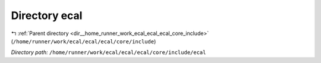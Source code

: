 .. _dir__home_runner_work_ecal_ecal_ecal_core_include_ecal:


Directory ecal
==============


|exhale_lsh| :ref:`Parent directory <dir__home_runner_work_ecal_ecal_ecal_core_include>` (``/home/runner/work/ecal/ecal/ecal/core/include``)

.. |exhale_lsh| unicode:: U+021B0 .. UPWARDS ARROW WITH TIP LEFTWARDS


*Directory path:* ``/home/runner/work/ecal/ecal/ecal/core/include/ecal``



